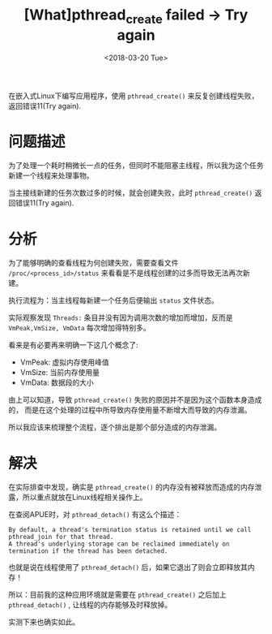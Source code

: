 #+TITLE: [What]pthread_create failed -> Try again
#+DATE:  <2018-03-20 Tue> 
#+TAGS: debug
#+LAYOUT: post 
#+CATEGORIES: linux, debug, issues
#+NAME: <linux_debug_issue_pthread_create.org>
#+OPTIONS: ^:nil 
#+OPTIONS: ^:{}

在嵌入式Linux下编写应用程序，使用 =pthread_create()= 来反复创建线程失败，返回错误11(Try again).
#+BEGIN_HTML
<!--more-->
#+END_HTML
* 问题描述
为了处理一个耗时稍微长一点的任务，但同时不能阻塞主线程，所以我为这个任务新建一个线程来处理事物。
[[./issue_pthread_create_try_again.jpg]]

当主接线新建的任务次数过多的时候，就会创建失败，此时 =pthread_create()= 返回错误11(Try again).
* 分析
为了能够明确的查看线程为何创建失败，需要查看文件 =/proc/<process_id>/status= 来看看是不是线程创建的过多而导致无法再次新建。

执行流程为：当主线程每新建一个任务后便输出 =status= 文件状态。

实际观察发现 =Threads:= 条目并没有因为调用次数的增加而增加，反而是 =VmPeak,VmSize, VmData= 每次增加得特别多。

看来是有必要再来明确一下这几个概念了:
- VmPeak: 虚拟内存使用峰值
- VmSize: 当前内存使用量
- VmData: 数据段的大小

由上可以知道，导致 =pthread_create()= 失败的原因并不是因为这个函数本身造成的，
而是在这个处理的过程中所导致内存使用量不断增大而导致的内存泄漏。

所以我应该来梳理整个流程，逐个排出是那个部分造成的内存泄漏。
* 解决
在实际排查中发现，确实是 =pthread_create()= 的内存没有被释放而造成的内存泄露，所以重点就放在Linux线程相关操作上。

在查阅APUE时，对 =pthread_detach()= 有这么个描述：
#+begin_example
By default, a thread's termination status is retained until we call pthread_join for that thread.
A thread's underlying storage can be reclaimed immediately on termination if the thread has been detached.
#+end_example
也就是说在线程使用了 =pthread_detach()= 后，如果它退出了则会立即释放其内存！

所以：目前我的这种应用环境就是需要在 =pthread_create()= 之后加上 =pthread_detach()= , 让线程的内存能够及时释放掉。

实测下来也确实如此。

